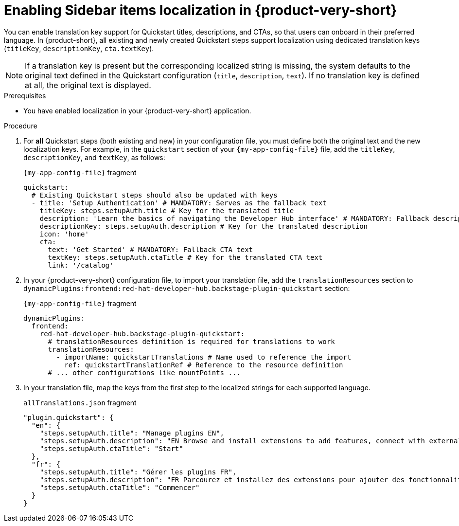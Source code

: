 :_mod-docs-content-type: CONCEPT

[id="proc-enabling-localization-in-sidebar-items_{context}"]
= Enabling Sidebar items localization in {product-very-short}

You can enable translation key support for Quickstart titles, descriptions, and CTAs, so that users can onboard in their preferred language. In {product-short}, all existing and newly created Quickstart steps support localization using dedicated translation keys (`titleKey`, `descriptionKey`, `cta.textKey`). 

[NOTE]
If a translation key is present but the corresponding localized string is missing, the system defaults to the original text defined in the Quickstart configuration (`title`, `description`, `text`). If no translation key is defined at all, the original text is displayed.

.Prerequisites
* You have enabled localization in your {product-very-short} application.

.Procedure 

. For *all* Quickstart steps (both existing and new) in your configuration file, you must define both the original text and the new localization keys. For example, in the `quickstart` section of your `{my-app-config-file}` file, add the `titleKey`, `descriptionKey`, and `textKey`, as follows:
+
.`{my-app-config-file}` fragment
[source,yaml,subs="+quotes"]
----
quickstart:
  # Existing Quickstart steps should also be updated with keys
  - title: 'Setup Authentication' # MANDATORY: Serves as the fallback text
    titleKey: steps.setupAuth.title # Key for the translated title
    description: 'Learn the basics of navigating the Developer Hub interface' # MANDATORY: Fallback description
    descriptionKey: steps.setupAuth.description # Key for the translated description
    icon: 'home'
    cta:
      text: 'Get Started' # MANDATORY: Fallback CTA text
      textKey: steps.setupAuth.ctaTitle # Key for the translated CTA text
      link: '/catalog'
----
. In your {product-very-short} configuration file, to import your translation file, add the `translationResources` section to `dynamicPlugins:frontend:red-hat-developer-hub.backstage-plugin-quickstart` section:
+
.`{my-app-config-file}` fragment
[source,yaml,subs="+quotes"]
----
dynamicPlugins:
  frontend:
    red-hat-developer-hub.backstage-plugin-quickstart:
      # translationResources definition is required for translations to work
      translationResources:
        - importName: quickstartTranslations # Name used to reference the import
          ref: quickstartTranslationRef # Reference to the resource definition
      # ... other configurations like mountPoints ...
----
. In your translation file, map the keys from the first step to the localized strings for each supported language.
+
.`allTranslations.json` fragment
[source,yaml,subs="+quotes"]
----
"plugin.quickstart": {
  "en": {
    "steps.setupAuth.title": "Manage plugins EN",
    "steps.setupAuth.description": "EN Browse and install extensions to add features, connect with external tools, and customize your experience.",
    "steps.setupAuth.ctaTitle": "Start"
  },
  "fr": {
    "steps.setupAuth.title": "Gérer les plugins FR",
    "steps.setupAuth.description": "FR Parcourez et installez des extensions pour ajouter des fonctionnalités, vous connecter à des outils externes et personnaliser votre expérience.",
    "steps.setupAuth.ctaTitle": "Commencer"
  }
}
----